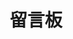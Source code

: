 #+TITLE: 留言板
#+STARTUP: content
#+OPTIONS: toc:nil H:2 num:2 title:nil
#+begin_export html
<script src="/static/Valine.min.js"></script>
<div id="vcomments"></div>
<script>
new Valine({
el: '#vcomments',
appId: 'jVMbXK6tJDtPCzR3Mp0V5L6V-gzGzoHsz',
appKey: 'SX4oRFXp8K7KgeGhKTTDy3VI',
visitor: true,
notify: true,
verify: false,
avatar: 'identicon',
placeholder: '留下你的评论吧～'
})
</script>
#+end_export
